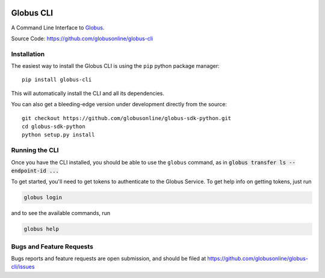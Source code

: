 .. image:: https://badge.fury.io/py/globus-cli.svg
    :alt: PyPi Version
    :target: https://badge.fury.io/py/globus-cli
.. image:: https://img.shields.io/pypi/pyversions/globus-cli.svg
    :alt: Supported Pythons
    :target: https://img.shields.io/pypi/pyversions/globus-cli.svg


Globus CLI
==========

A Command Line Interface to `Globus <https://www.globus.org/>`_.

Source Code: https://github.com/globusonline/globus-cli

Installation
------------

The easiest way to install the Globus CLI is using the ``pip`` python package
manager::

    pip install globus-cli

This will automatically install the CLI and all its dependencies.

You can also get a bleeding-edge version under development directly from the
source::

    git checkout https://github.com/globusonline/globus-sdk-python.git
    cd globus-sdk-python
    python setup.py install

Running the CLI
---------------

Once you have the CLI installed, you should be able to use the ``globus``
command, as in :code:`globus transfer ls --endpoint-id ...`

To get started, you'll need to get tokens to authenticate to the Globus
Service. To get help info on getting tokens, just run

.. code-block:: sh

    globus login

and to see the available commands, run

.. code-block:: sh

    globus help


Bugs and Feature Requests
-------------------------

Bugs reports and feature requests are open submission, and should be filed at
https://github.com/globusonline/globus-cli/issues
